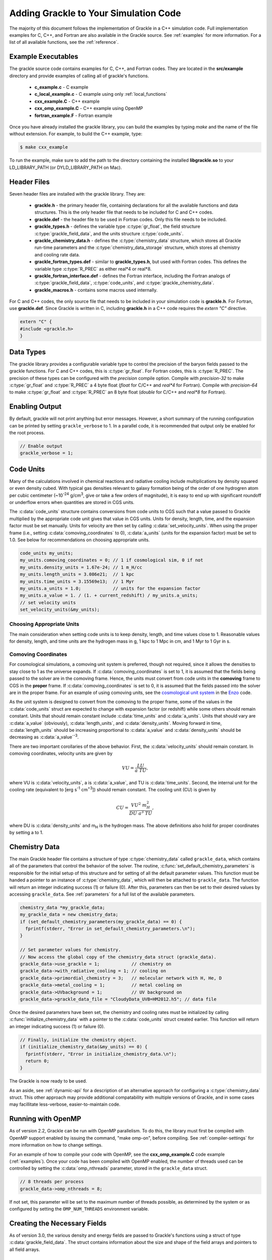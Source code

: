 
.. _integration:

Adding Grackle to Your Simulation Code
======================================

The majority of this document follows the implementation of Grackle in
a C++ simulation code.  Full implementation examples for
C, C++, and Fortran are also available in the Grackle source.  See
:ref:`examples` for more information.  For a list of all available
functions, see the :ref:`reference`.

.. _examples:

Example Executables
-------------------

The grackle source code contains examples for C, C++, and Fortran codes.  
They are located in the **src/example** directory and provide examples
of calling all of grackle's functions.

    * **c_example.c** - C example

    * **c_local_example.c** - C example using only :ref:`local_functions`

    * **cxx_example.C** - C++ example

    * **cxx_omp_example.C** - C++ example using OpenMP

    * **fortran_example.F** - Fortran example

Once you have already installed the grackle library, you can build the examples 
by typing *make* and the name of the file without extension.  For example, to 
build the C++ example, type:

.. code-block:: bash

  $ make cxx_example

To run the example, make sure to add the path to the directory containing 
the installed **libgrackle.so** to your LD_LIBRARY_PATH (or 
DYLD_LIBRARY_PATH on Mac).

Header Files
------------

Seven header files are installed with the grackle library.  They are:

    * **grackle.h** - the primary header file, containing declarations for all
      the available functions and data structures.  This is the only header
      file that needs to be included for C and C++ codes.

    * **grackle.def** - the header file to be used in Fortran codes.  Only
      this file needs to be included.

    * **grackle_types.h** - defines the variable type :c:type:`gr_float`, the
      field structure :c:type:`grackle_field_data`, and the units structure
      :c:type:`code_units`.

    * **grackle_chemistry_data.h** - defines the :c:type:`chemistry_data`
      structure, which stores all Grackle run-time parameters and the
      :c:type:`chemistry_data_storage` structure, which stores all chemistry
      and cooling rate data.

    * **grackle_fortran_types.def** - similar to **grackle_types.h**, but used
      with Fortran codes.  This defines the variable type :c:type:`R_PREC` as
      either real\*4 or real\*8.

    * **grackle_fortran_interface.def** - defines the Fortran interface,
      including the Fortran analogs of :c:type:`grackle_field_data`,
      :c:type:`code_units`, and :c:type:`grackle_chemistry_data`.

    * **grackle_macros.h** - contains some macros used internally.

For C and C++ codes, the only source file that needs to be included in your
simulation code is **grackle.h**.  For Fortran, use **grackle.def**.  Since
Grackle is written in C, including **grackle.h** in a C++ code requires the
*extern "C"* directive.

.. code-block:: c++

  extern "C" {
  #include <grackle.h>
  }

Data Types
----------

The grackle library provides a configurable variable type to control the 
precision of the baryon fields passed to the grackle functions.  For C and 
C++ codes, this is :c:type:`gr_float`.  For Fortran codes, this is
:c:type:`R_PREC`.  The precision of these types can be configured with the      
*precision* compile option.  Compile with *precision-32* to make
:c:type:`gr_float` and :c:type:`R_PREC` a 4 byte float (*float* for C/C++
and *real\*4* for Fortran).  Compile with *precision-64* to make
:c:type:`gr_float` and :c:type:`R_PREC` an 8 byte float (*double* for C/C++
and *real\*8* for Fortran).

.. c:type:: gr_float

   Floating point type used for the baryon fields.  This is of type *float*
   if compiled with *precision-32* and type double if compiled with
   *precision-64*.

.. c:type:: R_PREC

   The Fortran analog of :c:type:`gr_float`.  This is of type *real\*4* if
   compiled with *precision-32* and type *real\*8* if compiled with
   *precision-64*.

Enabling Output
---------------

By default, grackle will not print anything but error messages.  However,
a short summary of the running configuration can be printed by setting
``grackle_verbose`` to 1.  In a parallel code, it is recommended that
output only be enabled for the root process.

.. code-block:: c++

   // Enable output
   grackle_verbose = 1;

.. _code-units:

Code Units
----------

Many of the calculations involved in chemical reactions and radiative
cooling include multiplications by density squared or even density
cubed. With typical gas densities relevant to galaxy formation being
of the order of one hydrogren atom per cubic centimeter (~10\
:sup:`-24` g/cm\ :sup:`3`, give or take a few orders of
magnitude), it is easy to end up with significant roundoff or
underflow errors when quantities are stored in CGS units.

The :c:data:`code_units` structure contains conversions from code
units to CGS such that a value passed to Grackle multiplied by the
appropriate code unit gives that value in CGS units. Units for
density, length, time, and the expansion factor must be set
manually. Units for velocity are then set by calling
:c:data:`set_velocity_units`. When using the proper frame (i.e.,
setting :c:data:`comoving_coordinates` to 0), :c:data:`a_units` (units
for the expansion factor) must be set to 1.0. See below for
recommendations on choosing appropriate units.

.. c:type:: code_units

   This structure contains the following members.

.. c:var:: int comoving_coordinates

   If set to 1, the incoming field data is assumed to be in the comoving
   frame. If set to 0, the incoming field data is assumed to be in the
   proper frame.

.. c:var:: double density_units

   Conversion factor to be multiplied by density fields to return
   densities in proper g/cm\ :sup:`3`\.

.. c:var:: double length_units

   Conversion factor to be multiplied by length variables to return
   lengths in proper cm.

.. c:var:: double time_units

   Conversion factor to be multiplied by time variables to return
   times in s.

.. c:var:: double velocity_units

   Conversion factor to be multiplied by velocities to return proper cm/s.
   This should be set units the :c:data:`set_velocity_units` function. Note,
   units of specific energy (i.e., conversion to erg/g) are then defined
   as :c:data:`velocity_units`\ :sup:`2` (velocity units squared).

.. c:var:: double a_units

   Conversion factor to be multiplied by the expansion factor such that
   a\ :sub:`true`\  = a\ :sub:`code`\ * :c:data:`a_units`. When using
   proper coordinates, :c:data:`a_units` must be set to 1.

.. c:var:: double a_value

   The current value of the expansion factor in units of :c:data:`a_units`.
   The conversion from redshift to expansion factor in code units is given
   by :c:data:`a_value` = 1 / (1 + z) / :c:data:`a_units`.  If the
   simulation is not cosmological, :c:data:`a_value` should be set to 1.
   Note, if :c:data:`a_value` is set to something other than 1 in a
   non-cosmological simulation, all redshift dependent chemistry and
   cooling terms will be set corresponding to the redshift given.

.. code-block:: c++

  code_units my_units;
  my_units.comoving_coordinates = 0; // 1 if cosmological sim, 0 if not
  my_units.density_units = 1.67e-24; // 1 m_H/cc
  my_units.length_units = 3.086e21;  // 1 kpc
  my_units.time_units = 3.15569e13;  // 1 Myr
  my_units.a_units = 1.0;            // units for the expansion factor
  my_units.a_value = 1. / (1. + current_redshift) / my_units.a_units;
  // set velocity units
  set_velocity_units(&my_units);

Choosing Appropriate Units
^^^^^^^^^^^^^^^^^^^^^^^^^^

The main consideration when setting code units is to keep density,
length, and time values close to 1. Reasonable values for density,
length, and time units are the hydrogen mass in g, 1 kpc to 1 Mpc in
cm, and 1 Myr to 1 Gyr in s.

.. _comoving_coordinates:

Comoving Coordinates
^^^^^^^^^^^^^^^^^^^^

For cosmological simulations, a comoving unit system is preferred,
though not required, since it allows the densities to stay close to 1
as the universe expands. If :c:data:`comoving_coordinates` is set to
1, it is assumed that the fields being passed to the solver are in the
comoving frame. Hence, the units must convert from code units in the
**comoving** frame to CGS in the **proper** frame. If
:c:data:`comoving_coordinates` is set to 0, it is assumed that the
fields passed into the solver are in the proper frame. For an example
of using comoving units, see the `cosmological unit system
<https://github.com/enzo-project/enzo-dev/blob/main/src/enzo/CosmologyGetUnits.C>`__
in the `Enzo <http://enzo-project.org/>`_ code.

As the unit system is designed to convert from the comoving to the
proper frame, some of the values in the :c:data:`code_units` struct
are expected to change with expansion factor (or redshift) while some
others should remain constant. Units that should remain constant
include :c:data:`time_units` and :c:data:`a_units`. Units that should
vary are :c:data:`a_value` (obviously), :c:data:`length_units`, and
:c:data:`density_units`. Moving forward in time,
:c:data:`length_units` should be increasing proportional to
:c:data:`a_value` and :c:data:`density_units` should be decreasing as
:c:data:`a_value`:sup:`-3`.

There are two important corollaries of the above behavior. First, the
:c:data:`velocity_units` should remain constant. In comoving
coordinates, velocity units are given by

.. math::

   VU = \frac{LU}{a\ TU},

where VU is :c:data:`velocity_units`, a is :c:data:`a_value`, and TU
is :c:data:`time_units`. Second, the internal unit for the cooling
rate (equivalent to [erg s\ :sup:`-1` cm\ :sup:`+3`]) should remain
constant. The cooling unit (CU) is given by

.. math::

   CU = \frac{VU^2\ m_H^2}{DU\ a^3\ TU},

where DU is :c:data:`density_units` and m\ :sub:`H` is the hydrogen
mass. The above definitions also hold for proper coordinates by
setting a to 1.

.. _setup_data-storage:

Chemistry Data
--------------

The main Grackle header file contains a structure of type
:c:type:`chemistry_data` called ``grackle_data``, which contains all of the
parameters that control the behavior of the solver.  The routine,
:c:func:`set_default_chemistry_parameters` is responsible for the initial setup
of this structure and for setting of all the default parameter values.  This
function must be handed a pointer to an instance of :c:type:`chemistry_data`,
which will then be attached to ``grackle_data``.  The function will return an
integer indicating success (1) or failure (0).  After this, parameters can then
be set to their desired values by accessing ``grackle_data``.  See
:ref:`parameters` for a full list of the available parameters.

.. c:type:: chemistry_data

   This structure holds all grackle run-time parameters, which are listed in
   :ref:`parameters`.

.. c:type:: chemistry_data_storage

   This structure holds all chemistry and cooling rate arrays.  All functions
   described here make use of an internally stored instance of this type.
   The user will not normally encounter this data type.

.. code-block:: c++

  chemistry_data *my_grackle_data;
  my_grackle_data = new chemistry_data;
  if (set_default_chemistry_parameters(my_grackle_data) == 0) {
    fprintf(stderr, "Error in set_default_chemistry_parameters.\n");
  }

  // Set parameter values for chemistry.
  // Now access the global copy of the chemistry_data struct (grackle_data).
  grackle_data->use_grackle = 1;            // chemistry on
  grackle_data->with_radiative_cooling = 1; // cooling on
  grackle_data->primordial_chemistry = 3;   // molecular network with H, He, D
  grackle_data->metal_cooling = 1;          // metal cooling on
  grackle_data->UVbackground = 1;           // UV background on
  grackle_data->grackle_data_file = "CloudyData_UVB=HM2012.h5"; // data file

Once the desired parameters have been set, the chemistry and cooling rates 
must be initialized by calling :c:func:`initialize_chemistry_data` with a
pointer to the :c:data:`code_units` struct created earlier.  This function
will return an integer indicating success (1) or failure (0).

.. code-block:: c++

  // Finally, initialize the chemistry object.
  if (initialize_chemistry_data(&my_units) == 0) {
    fprintf(stderr, "Error in initialize_chemistry_data.\n");
    return 0;
  }

The Grackle is now ready to be used.

As an aside, see :ref:`dynamic-api` for a description of an alternative approach for configuring a :c:type:`chemistry_data` struct. This other approach may provide additional compatability with multiple versions of Grackle, and in some cases may facillitate less-verbose, easier-to-maintain code.

.. _openmp:

Running with OpenMP
-------------------

As of version 2.2, Grackle can be run with OpenMP parallelism.  To do this,
the library must first be compiled with OpenMP support enabled by issuing the
command, "make omp-on", before compiling.  See :ref:`compiler-settings` for
more information on how to change settings.

For an example of how to compile your code with OpenMP, see the
**cxx_omp_example.C** code example (:ref:`examples`).  Once your code has
been compiled with OpenMP enabled, the number of threads used can be controlled
by setting the :c:data:`omp_nthreads` parameter, stored in the ``grackle_data``
struct.

.. code-block:: c++

   // 8 threads per process
   grackle_data->omp_nthreads = 8;

If not set, this parameter will be set to the maximum number of threads
possible, as determined by the system or as configured by setting the
``OMP_NUM_THREADS`` environment variable.

Creating the Necessary Fields
-----------------------------

As of version 3.0, the various density and energy fields are passed to
Grackle's functions using a struct of type :c:data:`grackle_field_data`.
The struct contains information about the size and shape of the field arrays
and pointers to all field arrays.

.. _density-note:

Note on Density Fields
^^^^^^^^^^^^^^^^^^^^^^

All density fields provided to Grackle should be mass densities, i.e.,
the number density of a given species multiplied by its mass. The
units should be such that the field value multiplied by
:c:data:`density_units` results in a value with units of g/cm\
:sup:`3`. See :ref:`code-units` for further discussion of Grackle unit
systems.

.. _e-density-note:

Note on the Electron Density Field
^^^^^^^^^^^^^^^^^^^^^^^^^^^^^^^^^^

For largely historical reasons, the value of the electron density
(provided in :c:data:`e_density`) should be the true value of the
electron mass density multiplied by the ratio of the proton mass to
the electron mass, i.e., :c:data:`e_density` = :math:`{\rho}`\ :sub:`e` * m\
:sub:`p` / m\ :sub:`e`, where :math:`{\rho}`\ :sub:`e` is the true
electron mass density in :c:data:`density_units` (see :ref:`density-note`).

.. c:type:: grackle_field_data

   This structure is used to pass field data to Grackle's functions.  It
   contains the following members:

.. c:var:: int grid_rank

   The active dimensions (not including ignored boundary zones) of the field
   arrays.

.. c:var:: int* grid_dimension

   This should point to an array of size :c:data:`grid_rank`.  This stores
   the size of the field arrays in each dimension.

.. c:var:: int* grid_start

   This should point to an array of size :c:data:`grid_rank`.  This stores
   the starting value in each dimension for the field data.  This can be
   used to ignore boundary cells in grid data.

.. c:var:: int* grid_end

   This should point to an array of size :c:data:`grid_rank`.  This stores
   the end value in each dimension for the field data.  This can be used
   to ignore boundary cells in grid data.

.. c:var:: gr_float grid_dx

   This is the grid cell width in :c:data:`length_units`. This is currently
   used only in computing approximate H2 self-shielding when H2 is tracked
   (:c:data:`primordial_chemistry` >= 2) and :c:data:`H2_self_shielding` is
   set to 1.

.. c:var:: gr_float* density

   Pointer to the gas density field array.

.. c:var:: gr_float* HI_density

   Pointer to the HI density field array.  Used when
   :c:data:`primordial_chemistry` is set to 1, 2, or 3.

.. c:var:: gr_float* HII_density

   Pointer to the HII density field array.  Used when
   :c:data:`primordial_chemistry` is set to 1, 2, or 3.

.. c:var:: gr_float* HM_density

   Pointer to the H\ :sup:`-`\  density field array.  Used when
   :c:data:`primordial_chemistry` is set to 2 or 3.

.. c:var:: gr_float* HeI_density

   Pointer to the HeI density field array.  Used when
   :c:data:`primordial_chemistry` is set to 1, 2, or 3.

.. c:var:: gr_float* HeII_density

   Pointer to the HeII density field array.  Used when
   :c:data:`primordial_chemistry` is set to 1, 2, or 3.

.. c:var:: gr_float* HeIII_density

   Pointer to the HeIII density field array.  Used when
   :c:data:`primordial_chemistry` is set to 1, 2, or 3.

.. c:var:: gr_float* H2I_density

   Pointer to the H\ :sub:`2`\  density field array.  Used when
   :c:data:`primordial_chemistry` is set to 2 or 3.

.. c:var:: gr_float* H2II_density

   Pointer to the H\ :sub:`2`\ \ :sup:`+`\  density field
   array.  Used when :c:data:`primordial_chemistry` is set to
   2 or 3.

.. c:var:: gr_float* DI_density

   Pointer to the DI density field array.  Used when
   :c:data:`primordial_chemistry` is set to 3.

.. c:var:: gr_float* DII_density

   Pointer to the DII density field array.  Used when
   :c:data:`primordial_chemistry` is set to 3.

.. c:var:: gr_float* HDI_density

   Pointer to the HD density field array.  Used when
   :c:data:`primordial_chemistry` is set to 3.

.. c:var:: gr_float* e_density

   Pointer to the electron density field array.  Used when
   :c:data:`primordial_chemistry` is set to 1, 2, or 3.  Note,
   the electron mass density should be scaled by the ratio of the
   proton mass to the electron mass. See :ref:`e-density-note` for
   more information.

.. c:var:: gr_float* metal_density

   Pointer to the metal density field array.  Used when
   :c:data:`metal_cooling` is set to 1.

.. c:var:: gr_float* dust_density

   Pointer to the dust density field array.  Used when
   :c:data:`use_dust_density_field` is set to 1.

.. c:var:: gr_float* internal_energy

   Pointer to the internal energy field array. Internal energies should be
   in units of :c:data:`velocity_units`\ :sup:`2` (velocity units squared).
   This can be converted to and from a temperature by using the
   :c:data:`get_temperature_units` function.

.. c:var:: gr_float* x_velocity

   Pointer to the x-velocity field array.  Currently not used.

.. c:var:: gr_float* y_velocity

   Pointer to the y-velocity field array.  Currently not used.

.. c:var:: gr_float* z_velocity

   Pointer to the z-velocity field array.  Currently not used.

.. c:var:: gr_float* volumetric_heating_rate

   Pointer to values containing volumetric heating rates.  Rates
   should be in units of erg/s/cm\ :sup:`3`\.  Used when
   :c:data:`use_volumetric_heating_rate` is set to 1.

.. c:var:: gr_float* specific_heating_rate

   Pointer to values containing specific heating rates.  Rates
   should be in units of erg/s/g.  Used when
   :c:data:`use_specific_heating_rate` is set to 1.

.. c:var:: gr_float* temperature_floor

   Pointer to values containing a temperature floor for each element
   in units of K. No chemistry or cooling calculations will be
   performed on an element with a temperature at or below the
   specified value. Used when :c:data:`use_temperature_floor` is
   set to 2.

.. c:var:: gr_float *RT_heating_rate

   Pointer to the radiation transfer heating rate field.  Rates
   should be in units of (erg/s/cm\ :sup:`3`\) / n\ :sub:`HI`\, where
   n\ :sub:`HI`\  is the neutral hydrogen number density. Heating rates
   for additional species are currently not yet supported.
   Used when :c:data:`use_radiative_transfer` is set to 1.

.. c:var:: gr_float *RT_HI_ionization_rate

   Pointer to the HI photo-ionization rate field used with
   radiative transfer.  Rates should be in units of
   1/:c:data:`time_units`.  Used when
   :c:data:`use_radiative_transfer` is set to 1.

.. c:var:: gr_float *RT_HeI_ionization_rate

   Pointer to the HeI photo-ionization rate field used with
   radiative transfer.  Rates should be in units of
   1/:c:data:`time_units`.  Used when
   :c:data:`use_radiative_transfer` is set to 1.

.. c:var:: gr_float *RT_HeII_ionization_rate

   Pointer to the HeII photo-ionization rate field used with
   radiative transfer.  Rates should be in units of
   1/:c:data:`time_units`.  Used when
   :c:data:`use_radiative_transfer` is set to 1.

.. c:var:: gr_float *RT_H2_dissociation_rate

   Pointer to the H\ :sub:`2`\  photo-dissociation rate field
   used with radiative transfer.  Rates should be in units of
   1/:c:data:`time_units`.  Used when
   :c:data:`use_radiative_transfer` is set to 1 and
   :c:data:`primordial_chemistry` is either 2 or 3.

.. c:var:: gr_float *H2_self_shielding_length

   Pointer to a field containing lengths to be used for
   calculating molecular hydrogen column denisty for
   H2\ :sub:`2`\ self-shielding.  Used when
   :c:data:`H2_self_shielding` is set to 2.  Field data
   should be in :c:data:`length_units`.

.. c:var:: gr_float *H2_custom_shielding_factor

   Pointer to a field containing attenuation factors to 
   be multiplied with the H\ :sub:`2`\ dissociation rate.
   Used when the :c:data:`H2_custom_shielding` flag is set.

.. c:var:: gr_float *isrf_habing

   Pointer to a field containing values of the strength
   of the insterstellar radiation field used in the
   calculation of dust heating. This is used when
   :c:data:`use_isrf_field` is set to 1. The units
   of this field should be the same as those of the
   :c:data:`interstellar_radiation_field` parameter.

It is not necessary to attach a pointer to any field that you do
not intend to use.

.. code-block:: c++

  // Create struct for storing grackle field data
  grackle_field_data my_fields;

  // Set grid dimension and size.
  // grid_start and grid_end are used to ignore ghost zones.
  int field_size = 1;
  my_fields.grid_rank = 3;
  my_fields.grid_dimension = new int[3];
  my_fields.grid_start = new int[3];
  my_fields.grid_end = new int[3];
  my_fields.grid_dx  = 1.0; // only matters if H2 self-shielding is used
  for (int i = 0;i < 3;i++) {
    my_fields.grid_dimension[i] = 1;
    my_fields.grid_start[i] = 0;
    my_fields.grid_end[i] = 0;
  }
  my_fields.grid_dimension[0] = field_size;
  my_fields.grid_end[0] = field_size - 1;

  // Set field arrays.
  my_fields.density         = new gr_float[field_size];
  my_fields.internal_energy = new gr_float[field_size];
  my_fields.x_velocity      = new gr_float[field_size];
  my_fields.y_velocity      = new gr_float[field_size];
  my_fields.z_velocity      = new gr_float[field_size];
  // for primordial_chemistry >= 1
  my_fields.HI_density      = new gr_float[field_size];
  my_fields.HII_density     = new gr_float[field_size];
  my_fields.HeI_density     = new gr_float[field_size];
  my_fields.HeII_density    = new gr_float[field_size];
  my_fields.HeIII_density   = new gr_float[field_size];
  my_fields.e_density       = new gr_float[field_size];
  // for primordial_chemistry >= 2
  my_fields.HM_density      = new gr_float[field_size];
  my_fields.H2I_density     = new gr_float[field_size];
  my_fields.H2II_density    = new gr_float[field_size];
  // for primordial_chemistry >= 3
  my_fields.DI_density      = new gr_float[field_size];
  my_fields.DII_density     = new gr_float[field_size];
  my_fields.HDI_density     = new gr_float[field_size];
  // for metal_cooling = 1
  my_fields.metal_density   = new gr_float[field_size];
  // volumetric heating rate (provide in units [erg s^-1 cm^-3])
  my_fields.volumetric_heating_rate = new gr_float[field_size];
  // specific heating rate (provide in units [egs s^-1 g^-1]
  my_fields.specific_heating_rate = new gr_float[field_size];
  // heating rate from radiative transfer calculations (provide in units [erg s^-1 cm^-3]
  my_fields.RT_heating_rate = new gr_float[field_size];
  // HI ionization rate from radiative transfer calculations (provide in units of [ 1/time_units ]
  my_fields.RT_HI_ionization_rate = new gr_float[field_size];
  // HeI ionization rate from radiative transfer calculations (provide in units of [1/time_units]
  my_fields.RT_HeI_ionization_rate = new gr_float[field_size];
  // HeII ionization rate from radiative transfer calculations (provide in units of [1/time_units]
  my_fields.RT_HeII_ionization_rate = new gr_float[field_size];
  // H2 dissociation rate from radiative transfer calculations (provide in units of [1/time_units]
  my_fields.RT_H2_dissociation_rate = new gr_float[field_size];


.. note:: The electron mass density should be scaled by the ratio of the
   proton mass to the electron mass such that the electron density in the
   code is the electron number density times the **proton** mass.

.. _functions:

Calling the Available Functions
-------------------------------

There are six functions available, one to solve the chemistry and cooling
and five others to calculate the cooling time, temperature, pressure,
ratio of the specific heats (gamma), and dust temperature. The
arguments required are the :c:data:`code_units` structure and the
:c:data:`grackle_field_data` struct. For the chemistry solving
routine, a timestep must also be given. For the four field calculator
routines, the array to be filled with the field values must be created
and passed as an argument as well.

The examples below make use of Grackle's :ref:`primary_functions`, where
the parameters and rate data are stored in instances of the
:c:data:`chemistry_data` and :c:data:`chemistry_data_storage` structs
declared in **grackle.h**.  Alternatively, a set of :ref:`local_functions`
require these structs to be provided as arguments, allowing for explicitly
thread-safe code.

Solve the Chemistry and Cooling
^^^^^^^^^^^^^^^^^^^^^^^^^^^^^^^

.. code-block:: c++

  // some timestep (one million years)
  double dt = 3.15e7 * 1e6 / my_units.time_units;

  if (solve_chemistry(&my_units, &my_fields, dt) == 0) {
    fprintf(stderr, "Error in solve_chemistry.\n");
    return 0;
  }

Calculating the Cooling Time
^^^^^^^^^^^^^^^^^^^^^^^^^^^^

.. code-block:: c++

  gr_float *cooling_time;
  cooling_time = new gr_float[field_size];
  if (calculate_cooling_time(&my_units, &my_fields,
                             cooling_time) == 0) {
    fprintf(stderr, "Error in calculate_cooling_time.\n");
    return 0;
  }

Calculating the Temperature Field
^^^^^^^^^^^^^^^^^^^^^^^^^^^^^^^^^

.. code-block:: c++

  gr_float *temperature;
  temperature = new gr_float[field_size];
  if (calculate_temperature(&my_units, &my_fields,
                            temperature) == 0) {
    fprintf(stderr, "Error in calculate_temperature.\n");
    return EXIT_FAILURE;
  }

Calculating the Pressure Field
^^^^^^^^^^^^^^^^^^^^^^^^^^^^^^

.. code-block:: c++

  gr_float *pressure;
  pressure = new gr_float[field_size];
  if (calculate_pressure(&my_units, &my_fields,
                         pressure) == 0) {
    fprintf(stderr, "Error in calculate_pressure.\n");
    return EXIT_FAILURE;
  }

Calculating the Gamma Field
^^^^^^^^^^^^^^^^^^^^^^^^^^^

.. code-block:: c++

  gr_float *gamma;
  gamma = new gr_float[field_size];
  if (calculate_gamma(&my_units, &my_fields,
                      gamma) == 0) {
    fprintf(stderr, "Error in calculate_gamma.\n");
    return EXIT_FAILURE;
  }

Calculating the Dust Temperature Field
^^^^^^^^^^^^^^^^^^^^^^^^^^^^^^^^^^^^^^

.. code-block:: c++

  gr_float *dust_temperature;
  dust_temperature = new gr_float[field_size];
  if (calculate_dust_temperature(&my_units, &my_fields,
                            dust_temperature) == 0) {
    fprintf(stderr, "Error in calculate_dust_temperature.\n");
    return EXIT_FAILURE;
  }

Clearing the memory
-------------------

.. code-block:: c++

  free_chemistry_data();

Grackle is using global structures and therefore the global structure ``grackle_rates`` needs also to be released.

Querying library version information
------------------------------------

A struct of type :c:data:`grackle_version` is used to hold version
information about the version of Grackle that is being used. The
struct contains information about the version number and particular
git revision.

.. c:type:: grackle_version

   This structure is used to organize version information for the
   library.

.. c:var:: const char* version

   Specifies the version of the library using this template:
   ``<MAJOR>.<MINOR>(.<MICRO>)(.dev<DEV_NUM>)``. In this template
   ``<MAJOR>``, ``<MINOR>``, and ``<MICRO>`` correspond to a major,
   minor, and micro version numbers (the micro version number is
   omitted if it's zero). The final section can specify a
   development version. For concreteness, some example versions are
   provided in increasing order: ``"3.0"``, ``"3.1"``, ``"3.1.1"``,
   ``"3.1.2"``, ``"3.2.dev1"``, ``"3.2.dev2"``, ``"3.2"``.

.. c:var:: const char* branch

   Specifies the name of the git branch that the library was compiled
   from.

.. c:var:: const char* revision

   Specifies the hash identifying the git commit that the library was
   compiled from.

The :c:func:`get_grackle_version` function is used to retrieve a
properly intialized :c:data:`grackle_version` object. The following
code snippet illustrates how one might query and print this
information:

.. code-block:: c++

  grackle_version gversion = get_grackle_version();
  printf ("The Grackle Version: %s\n", gversion.version);
  printf ("Git Branch:   %s\n", gversion.branch);
  printf ("Git Revision: %s\n", gversion.revision);

.. _dynamic-api:

Dynamic configuration of Chemistry Data
---------------------------------------

The functions providing dynamic access to the fields of :c:data:`chemistry_data` are useful for maintaining backwards compatibility with older versions of Grackle (that also provide this API) as new fields get added to :c:data:`chemistry_data`. This is exemplified in the following scenario.

Suppose Grackle is updated to have a new heating/cooling mechanism, and to allow users to control that mechanism two new fields are added to :c:data:`chemistry_data`:
   * an ``int`` field called ``use_fancy_feature``
   * a ``double`` field called ``fancy_feature_param``

Now suppose a downstream simulation code, written in ``c`` or ``c++``, wanted to support configuration of this feature. In this scenario, imagine that we have a pointer to a :c:data:`chemistry_data` structure called ``my_grackle_data``.

The obvious way to configure this feature is to include the following snippet in the simulation code:

.. code-block:: c++

  if (configure_fancy_feature) {
    my_grackle_data->use_fancy_feature = 1;
    my_grackle_data->fancy_feature_param = 5.0; // arbitrary value
  }

However, inclusion of the above snippet will prevent the simulation code from compiling if the user has a version of Grackle installed in which :c:data:`chemistry_data` does not have the ``use_fancy_feature`` and ``fancy_feature_param`` fields. Consequently, such users will have to update Grackle.

  * This can be inconvenient when a user has no interest in using this new feature, but needs an unrelated feature/bugfix introduced to the code in a subsequent changeset

  * This is especially inconvenient if a user is prototying a new feature in a custom Grackle branch in which the :c:data:`chemistry_data` struct is missing these fields.

The following snippet shows how the dynamic access API can be used in the same way for versions of Grackle that include these parameters, and don't set the features in cases 

.. code-block:: c++

  if (configure_fancy_feature) {
    int* use_fancy_feature = local_chemistry_data_access_int(
      my_grackle_data, "use_fancy_feature"
    );
    double* fancy_feature_param = local_chemistry_data_access_double(
      my_grackle_data, "fancy_feature_param"
    );

    if ((use_fancy_feature == NULL) || (fancy_feature_param == NULL)){
      fprintf(stderr, "Update grackle version to use fancy feature\n");
    } else {
      *use_fancy_feature = 1;
      *fancy_feature_param = 5.0;
    }
  }

There are a few points worth noting:

  * As the above snippets show, the dynamic api clearly produces more verbose code when configuring :c:data:`chemistry_data` field-by-field. However, in codes where users configure Grackle by specifying the name of fields in the :c:data:`chemistry_data` struct and the associated values in a parameter file, the dynamic API can facillitate MUCH less verbose code. Under certain implementations, it may not even be necessary to modify a simulation code to support newly-introduced grackle parameters.

  * The dynamic API is slower than configuring :c:data:`chemistry_data` in the classic approach. However, this shouldn't be an issue since :c:data:`chemistry_data` is usually just configured once when the simulation code starts up.

  * The highlighted functions can also be used in tandem with other functions described in :ref:`dynamic_api_functions` to simplify (de)serialization of :c:data:`chemistry_data`.

  * For completeness, the dynamic API also provides an analogous function for configuring string parameters.
